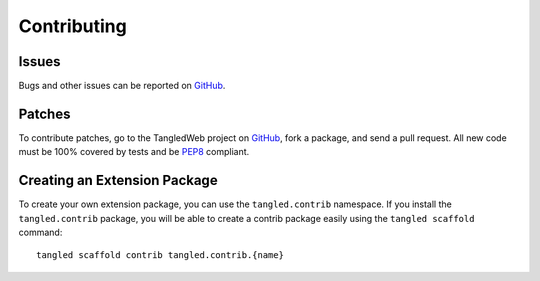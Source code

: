 Contributing
++++++++++++

Issues
======

Bugs and other issues can be reported on `GitHub`_.

Patches
=======

To contribute patches, go to the TangledWeb project on `GitHub`_, fork a
package, and send a pull request. All new code must be 100% covered by tests
and be `PEP8`_ compliant.

Creating an Extension Package
=============================

To create your own extension package, you can use the ``tangled.contrib``
namespace. If you install the ``tangled.contrib`` package, you will be able to
create a contrib package easily using the ``tangled scaffold`` command::

    tangled scaffold contrib tangled.contrib.{name}

.. _GitHub: https://github.com/TangledWeb
.. _PEP8: http://www.python.org/dev/peps/pep-0008/
